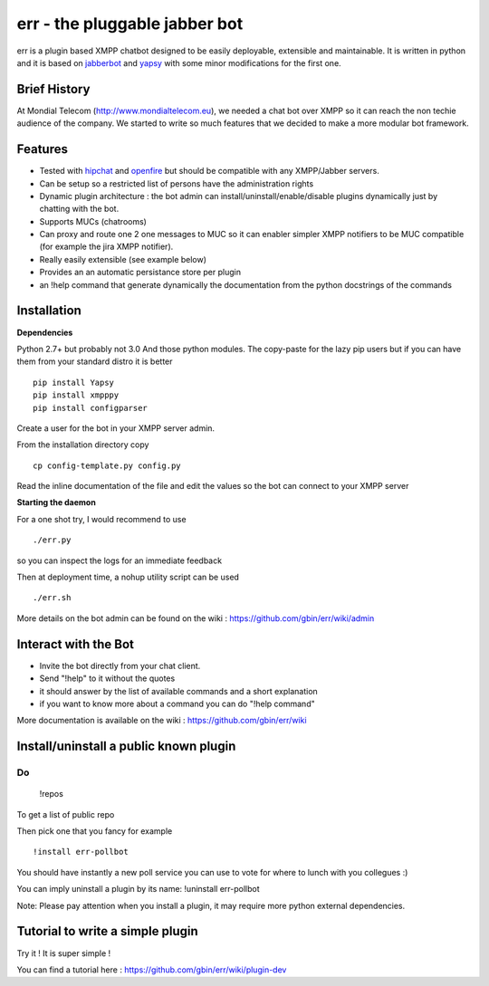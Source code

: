 err - the pluggable jabber bot
==============================

err is a plugin based XMPP chatbot designed to be easily deployable, extensible and maintainable.
It is written in python and it is based on jabberbot_ and yapsy_ with some minor modifications for the first one.


Brief History
-------------

At Mondial Telecom (http://www.mondialtelecom.eu), we needed a chat bot over XMPP so it can reach the non techie audience of the company.
We started to write so much features that we decided to make a more modular bot framework.

Features
--------

- Tested with hipchat_ and openfire_ but should be compatible with any XMPP/Jabber servers.
- Can be setup so a restricted list of persons have the administration rights
- Dynamic plugin architecture : the bot admin can install/uninstall/enable/disable plugins dynamically just by chatting with the bot.
- Supports MUCs (chatrooms)
- Can proxy and route one 2 one messages to MUC so it can enabler simpler XMPP notifiers to be MUC compatible (for example the jira XMPP notifier).
- Really easily extensible (see example below)
- Provides an an automatic persistance store per plugin
- an !help command that generate dynamically the documentation from the python docstrings of the commands

.. _hipchat: http://www.hipchat.org/
.. _openfire: http://www.igniterealtime.org/projects/openfire/
.. _jabberbot: http://thp.io/2007/python-jabberbot/
.. _yapsy: http://yapsy.sourceforge.net/


Installation
------------

**Dependencies**

Python 2.7+ but probably not 3.0
And those python modules. The copy-paste for the lazy pip users but if you can have them from your standard distro it is better
::
    pip install Yapsy
    pip install xmpppy
    pip install configparser

Create a user for the bot in your XMPP server admin.

From the installation directory copy
::
    cp config-template.py config.py

Read the inline documentation of the file and edit the values so the bot can connect to your XMPP server

**Starting the daemon**

For a one shot try, I would recommend to use
::
    ./err.py

so you can inspect the logs for an immediate feedback

Then at deployment time, a nohup utility script can be used
::
    ./err.sh

More details on the bot admin can be found on the wiki : https://github.com/gbin/err/wiki/admin

Interact with the Bot
---------------------

- Invite the bot directly from your chat client.
- Send "!help" to it without the quotes
- it should answer by the list of available commands and a short explanation
- if you want to know more about a command you can do "!help command"

More documentation is available on the wiki : https://github.com/gbin/err/wiki

Install/uninstall a public known plugin
---------------------------------------

Do
::
    !repos

To get a list of public repo

Then pick one that you fancy for example
::
    !install err-pollbot

You should have instantly a new poll service you can use to vote for where to lunch with you collegues :)

You can imply uninstall a plugin by its name:
!uninstall err-pollbot

Note: Please pay attention when you install a plugin, it may require more python external dependencies.

Tutorial to write a simple plugin
---------------------------------

Try it ! It is super simple !

You can find a tutorial here : https://github.com/gbin/err/wiki/plugin-dev

